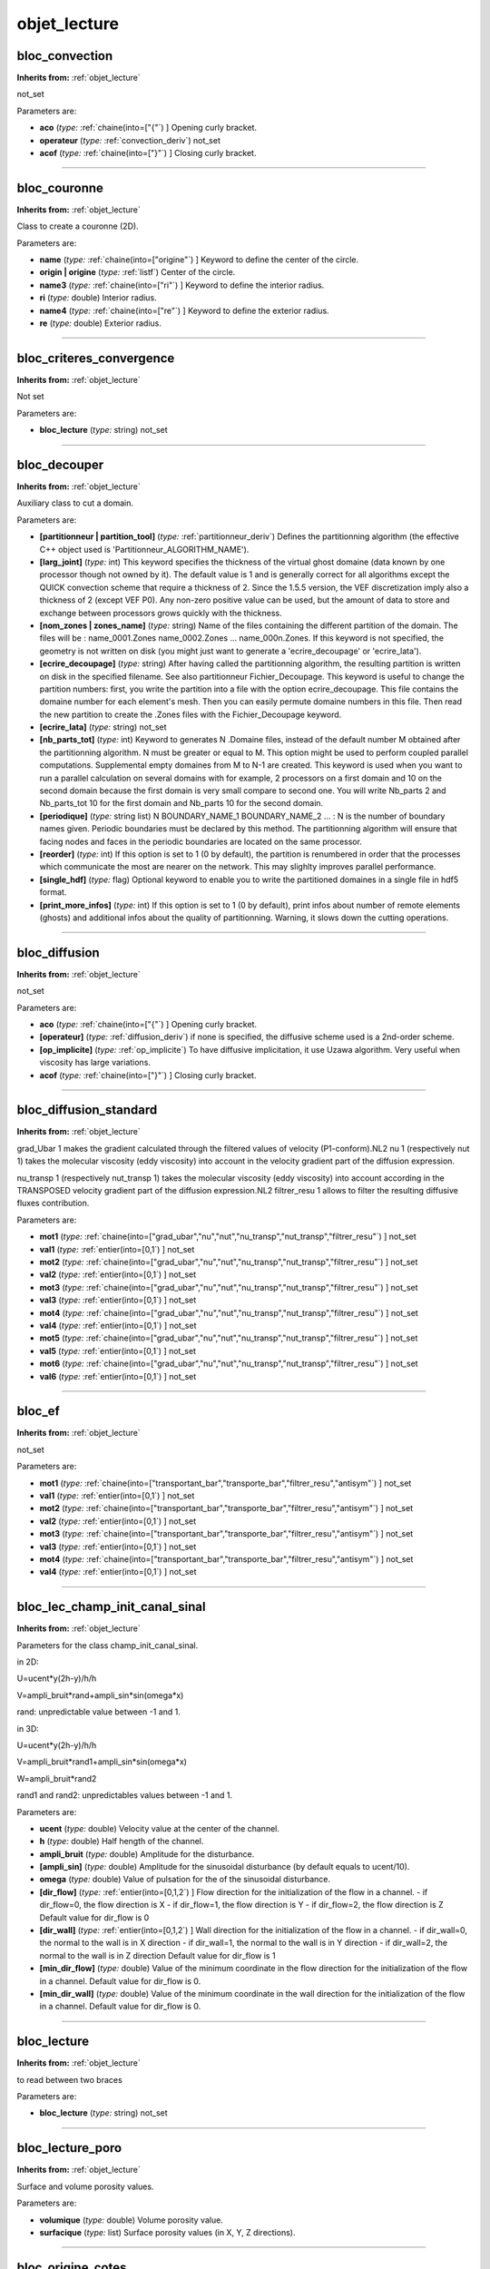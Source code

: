 objet_lecture
=============

**bloc_convection**
-------------------
**Inherits from:** :ref:`objet_lecture` 


not_set

Parameters are:

- **aco**  (*type:* :ref:`chaine(into=["{"`) ] Opening curly bracket.

- **operateur**  (*type:* :ref:`convection_deriv`) not_set

- **acof**  (*type:* :ref:`chaine(into=["}"`) ] Closing curly bracket.


----

**bloc_couronne**
-----------------
**Inherits from:** :ref:`objet_lecture` 


Class to create a couronne (2D).

Parameters are:

- **name**  (*type:* :ref:`chaine(into=["origine"`) ] Keyword to define the center of the circle.

- **origin | origine**  (*type:* :ref:`listf`) Center of the circle.

- **name3**  (*type:* :ref:`chaine(into=["ri"`) ] Keyword to define the interior radius.

- **ri**  (*type:* double) Interior radius.

- **name4**  (*type:* :ref:`chaine(into=["re"`) ] Keyword to define the exterior radius.

- **re**  (*type:* double) Exterior radius.


----

**bloc_criteres_convergence**
-----------------------------
**Inherits from:** :ref:`objet_lecture` 


Not set

Parameters are:

- **bloc_lecture**  (*type:* string) not_set


----

**bloc_decouper**
-----------------
**Inherits from:** :ref:`objet_lecture` 


Auxiliary class to cut a domain.

Parameters are:

- **[partitionneur | partition_tool]**  (*type:* :ref:`partitionneur_deriv`) Defines the partitionning algorithm (the effective C++ object  used is 'Partitionneur_ALGORITHM_NAME').

- **[larg_joint]**  (*type:* int) This keyword specifies the thickness of the virtual ghost domaine (data known  by one processor though not owned by it). The default value is 1 and is generally correct for all algorithms except the QUICK  convection scheme that require a thickness of 2. Since the 1.5.5 version, the VEF discretization imply also a thickness of 2 (except  VEF P0). Any non-zero positive value can be used, but the amount of data to store and exchange  between processors grows quickly with the thickness.

- **[nom_zones | zones_name]**  (*type:* string) Name of the files containing the different partition of the domain. The files will be :  name_0001.Zones  name_0002.Zones  ...  name_000n.Zones. If this keyword is not specified, the geometry is not written on disk (you might  just want to generate a 'ecrire_decoupage' or 'ecrire_lata').

- **[ecrire_decoupage]**  (*type:* string) After having called the partitionning algorithm, the resulting partition  is written on disk in the specified filename. See also partitionneur Fichier_Decoupage. This keyword is useful to change the partition numbers: first, you write the partition  into a file with the option ecrire_decoupage. This file contains the domaine number for each element's mesh. Then you can easily permute domaine numbers in this file. Then read the new partition to create the .Zones files with the Fichier_Decoupage  keyword.

- **[ecrire_lata]**  (*type:* string) not_set

- **[nb_parts_tot]**  (*type:* int) Keyword to generates N .Domaine files, instead of the default number M obtained  after the partitionning algorithm. N must be greater or equal to M. This option might be used to perform coupled parallel computations. Supplemental empty domaines from M to N-1 are created. This keyword is used when you want to run a parallel calculation on several domains  with for example, 2 processors on a first domain and 10 on the second domain because  the first domain is very small compare to second one. You will write Nb_parts 2 and Nb_parts_tot 10 for the first domain and Nb_parts 10  for the second domain.

- **[periodique]**  (*type:* string list) N BOUNDARY_NAME_1 BOUNDARY_NAME_2 ... : N is the number of boundary names given. Periodic boundaries must be declared by this method. The partitionning algorithm will ensure that facing nodes and faces in the periodic  boundaries are located on the same processor.

- **[reorder]**  (*type:* int) If this option is set to 1 (0 by default), the partition is renumbered in  order that the processes which communicate the most are nearer on the network. This may slighlty improves parallel performance.

- **[single_hdf]**  (*type:* flag) Optional keyword to enable you to write the partitioned domaines in a single  file in hdf5 format.

- **[print_more_infos]**  (*type:* int) If this option is set to 1 (0 by default), print infos about number of remote  elements (ghosts) and additional infos about the quality of partitionning. Warning, it slows down the cutting operations.


----

**bloc_diffusion**
------------------
**Inherits from:** :ref:`objet_lecture` 


not_set

Parameters are:

- **aco**  (*type:* :ref:`chaine(into=["{"`) ] Opening curly bracket.

- **[operateur]**  (*type:* :ref:`diffusion_deriv`) if none is specified, the diffusive scheme used is a 2nd-order scheme.

- **[op_implicite]**  (*type:* :ref:`op_implicite`) To have diffusive implicitation, it use Uzawa algorithm. Very useful when viscosity has large variations.

- **acof**  (*type:* :ref:`chaine(into=["}"`) ] Closing curly bracket.


----

**bloc_diffusion_standard**
---------------------------
**Inherits from:** :ref:`objet_lecture` 


grad_Ubar 1 makes the gradient calculated through the filtered values of velocity 
(P1-conform).NL2 nu 1 (respectively nut 1) takes the molecular viscosity (eddy viscosity) 
into account in the velocity gradient part of the diffusion expression.

nu_transp 1 (respectively nut_transp 1) takes the molecular viscosity (eddy viscosity) 
into account according in the TRANSPOSED velocity gradient part of the diffusion expression.NL2 
filtrer_resu 1 allows to filter the resulting diffusive fluxes contribution.

Parameters are:

- **mot1**  (*type:* :ref:`chaine(into=["grad_ubar","nu","nut","nu_transp","nut_transp","filtrer_resu"`) ] not_set

- **val1**  (*type:* :ref:`entier(into=[0,1`) ] not_set

- **mot2**  (*type:* :ref:`chaine(into=["grad_ubar","nu","nut","nu_transp","nut_transp","filtrer_resu"`) ] not_set

- **val2**  (*type:* :ref:`entier(into=[0,1`) ] not_set

- **mot3**  (*type:* :ref:`chaine(into=["grad_ubar","nu","nut","nu_transp","nut_transp","filtrer_resu"`) ] not_set

- **val3**  (*type:* :ref:`entier(into=[0,1`) ] not_set

- **mot4**  (*type:* :ref:`chaine(into=["grad_ubar","nu","nut","nu_transp","nut_transp","filtrer_resu"`) ] not_set

- **val4**  (*type:* :ref:`entier(into=[0,1`) ] not_set

- **mot5**  (*type:* :ref:`chaine(into=["grad_ubar","nu","nut","nu_transp","nut_transp","filtrer_resu"`) ] not_set

- **val5**  (*type:* :ref:`entier(into=[0,1`) ] not_set

- **mot6**  (*type:* :ref:`chaine(into=["grad_ubar","nu","nut","nu_transp","nut_transp","filtrer_resu"`) ] not_set

- **val6**  (*type:* :ref:`entier(into=[0,1`) ] not_set


----

**bloc_ef**
-----------
**Inherits from:** :ref:`objet_lecture` 


not_set

Parameters are:

- **mot1**  (*type:* :ref:`chaine(into=["transportant_bar","transporte_bar","filtrer_resu","antisym"`) ] not_set

- **val1**  (*type:* :ref:`entier(into=[0,1`) ] not_set

- **mot2**  (*type:* :ref:`chaine(into=["transportant_bar","transporte_bar","filtrer_resu","antisym"`) ] not_set

- **val2**  (*type:* :ref:`entier(into=[0,1`) ] not_set

- **mot3**  (*type:* :ref:`chaine(into=["transportant_bar","transporte_bar","filtrer_resu","antisym"`) ] not_set

- **val3**  (*type:* :ref:`entier(into=[0,1`) ] not_set

- **mot4**  (*type:* :ref:`chaine(into=["transportant_bar","transporte_bar","filtrer_resu","antisym"`) ] not_set

- **val4**  (*type:* :ref:`entier(into=[0,1`) ] not_set


----

**bloc_lec_champ_init_canal_sinal**
-----------------------------------
**Inherits from:** :ref:`objet_lecture` 


Parameters for the class champ_init_canal_sinal.

in 2D:

U=ucent*y(2h-y)/h/h

V=ampli_bruit*rand+ampli_sin*sin(omega*x)

rand: unpredictable value between -1 and 1.

in 3D:

U=ucent*y(2h-y)/h/h

V=ampli_bruit*rand1+ampli_sin*sin(omega*x)

W=ampli_bruit*rand2

rand1 and rand2: unpredictables values between -1 and 1.

Parameters are:

- **ucent**  (*type:* double) Velocity value at the center of the channel.

- **h**  (*type:* double) Half hength of the channel.

- **ampli_bruit**  (*type:* double) Amplitude for the disturbance.

- **[ampli_sin]**  (*type:* double) Amplitude for the sinusoidal disturbance (by default equals to ucent/10).

- **omega**  (*type:* double) Value of pulsation for the of the sinusoidal disturbance.

- **[dir_flow]**  (*type:* :ref:`entier(into=[0,1,2`) ] Flow direction for the initialization of the flow in a channel.  - if dir_flow=0, the flow direction is X  - if dir_flow=1, the flow direction is Y  - if dir_flow=2, the flow direction is Z  Default value for dir_flow is 0

- **[dir_wall]**  (*type:* :ref:`entier(into=[0,1,2`) ] Wall direction for the initialization of the flow in a channel.  - if dir_wall=0, the normal to the wall is in X direction  - if dir_wall=1, the normal to the wall is in Y direction  - if dir_wall=2, the normal to the wall is in Z direction  Default value for dir_flow is 1

- **[min_dir_flow]**  (*type:* double) Value of the minimum coordinate in the flow direction for the initialization  of the flow in a channel. Default value for dir_flow is 0.

- **[min_dir_wall]**  (*type:* double) Value of the minimum coordinate in the wall direction for the initialization  of the flow in a channel. Default value for dir_flow is 0.


----

**bloc_lecture**
----------------
**Inherits from:** :ref:`objet_lecture` 


to read between two braces

Parameters are:

- **bloc_lecture**  (*type:* string) not_set


----

**bloc_lecture_poro**
---------------------
**Inherits from:** :ref:`objet_lecture` 


Surface and volume porosity values.

Parameters are:

- **volumique**  (*type:* double) Volume porosity value.

- **surfacique**  (*type:* list) Surface porosity values (in X, Y, Z directions).


----

**bloc_origine_cotes**
----------------------
**Inherits from:** :ref:`objet_lecture` 


Class to create a rectangle (or a box).

Parameters are:

- **name**  (*type:* :ref:`chaine(into=["origine"`) ] Keyword to define the origin of the rectangle (or the box).

- **origin | origine**  (*type:* :ref:`listf`) Coordinates of the origin of the rectangle (or the box).

- **name2**  (*type:* :ref:`chaine(into=["cotes"`) ] Keyword to define the length along the axes.

- **cotes**  (*type:* :ref:`listf`) Length along the axes.


----

**bloc_pave**
-------------
**Inherits from:** :ref:`objet_lecture` 


Class to create a pave.

Parameters are:

- **[origine]**  (*type:* :ref:`listf`) Keyword to define the pave (block) origin, that is to say one of the 8 block  points (or 4 in a 2D coordinate system).

- **[longueurs]**  (*type:* :ref:`listf`) Keyword to define the block dimensions, that is to say knowing the origin,  length along the axes.

- **[nombre_de_noeuds]**  (*type:* int list - size is dimension) Keyword to define the discretization (nodenumber) in each direction.

- **[facteurs]**  (*type:* :ref:`listf`) Keyword to define stretching factors for mesh discretization in each direction. This is a real number which must be positive (by default 1.0). A stretching factor other than 1 allows refinement on one edge in one direction.

- **[symx]**  (*type:* flag) Keyword to define a block mesh that is symmetrical with respect to the YZ plane  (respectively Y-axis in 2D) passing through the block centre.

- **[symy]**  (*type:* flag) Keyword to define a block mesh that is symmetrical with respect to the XZ plane  (respectively X-axis in 2D) passing through the block centre.

- **[symz]**  (*type:* flag) Keyword defining a block mesh that is symmetrical with respect to the XY plane  passing through the block centre.

- **[xtanh]**  (*type:* double) Keyword to generate mesh with tanh (hyperbolic tangent) variation in the  X-direction.

- **[xtanh_dilatation]**  (*type:* :ref:`entier(into=[-1,0,1`) ] Keyword to generate mesh with tanh (hyperbolic tangent) variation  in the X-direction. xtanh_dilatation: The value may be -1,0,1 (0 by default): 0: coarse mesh at the middle  of the channel and smaller near the walls -1: coarse mesh at the left side of the  channel and smaller at the right side 1: coarse mesh at the right side of the channel  and smaller near the left side of the channel.

- **[xtanh_taille_premiere_maille]**  (*type:* double) Size of the first cell of the mesh with tanh (hyperbolic tangent) variation  in the X-direction.

- **[ytanh]**  (*type:* double) Keyword to generate mesh with tanh (hyperbolic tangent) variation in the  Y-direction.

- **[ytanh_dilatation]**  (*type:* :ref:`entier(into=[-1,0,1`) ] Keyword to generate mesh with tanh (hyperbolic tangent) variation  in the Y-direction. ytanh_dilatation: The value may be -1,0,1 (0 by default): 0: coarse mesh at the middle  of the channel and smaller near the walls -1: coarse mesh at the bottom of the channel  and smaller near the top 1: coarse mesh at the top of the channel and smaller near  the bottom.

- **[ytanh_taille_premiere_maille]**  (*type:* double) Size of the first cell of the mesh with tanh (hyperbolic tangent) variation  in the Y-direction.

- **[ztanh]**  (*type:* double) Keyword to generate mesh with tanh (hyperbolic tangent) variation in the  Z-direction.

- **[ztanh_dilatation]**  (*type:* :ref:`entier(into=[-1,0,1`) ] Keyword to generate mesh with tanh (hyperbolic tangent) variation  in the Z-direction. tanh_dilatation: The value may be -1,0,1 (0 by default): 0: coarse mesh at the middle  of the channel and smaller near the walls -1: coarse mesh at the back of the channel  and smaller near the front 1: coarse mesh at the front of the channel and smaller  near the back.

- **[ztanh_taille_premiere_maille]**  (*type:* double) Size of the first cell of the mesh with tanh (hyperbolic tangent) variation  in the Z-direction.


----

**bloc_pdf_model**
------------------
**Inherits from:** :ref:`objet_lecture` 


not_set

Parameters are:

- **eta**  (*type:* double) penalization coefficient

- **[temps_relaxation_coefficient_pdf]**  (*type:* double) time relaxation on the forcing term to help

- **[echelle_relaxation_coefficient_pdf]**  (*type:* double) time relaxation on the forcing term to help convergence

- **[local]**  (*type:* flag) rien whether the prescribed velocity is expressed in the global or local basis

- **[vitesse_imposee_data]**  (*type:* :ref:`field_base`) Prescribed velocity as a field

- **[vitesse_imposee_fonction]**  (*type:* :ref:`troismots`) Prescribed velocity as a set of ananlytical component


----

**bloc_sutherland**
-------------------
**Inherits from:** :ref:`objet_lecture` 


Sutherland law for viscosity mu(T)=mu0*((T0+C)/(T+C))*(T/T0)**1.5 and (optional) for 
conductivity lambda(T)=mu0*Cp/Prandtl*((T0+Slambda)/(T+Slambda))*(T/T0)**1.5

Parameters are:

- **problem_name**  (*type:* :ref:`pb_base`) Name of problem.

- **mu0**  (*type:* :ref:`chaine(into=["mu0"`) ] not_set

- **mu0_val**  (*type:* double) not_set

- **t0**  (*type:* :ref:`chaine(into=["t0"`) ] not_set

- **t0_val**  (*type:* double) not_set

- **[slambda]**  (*type:* :ref:`chaine(into=["slambda"`) ] not_set

- **[s]**  (*type:* double) not_set

- **c**  (*type:* :ref:`chaine(into=["c"`) ] not_set

- **c_val**  (*type:* double) not_set


----

**bloc_tube**
-------------
**Inherits from:** :ref:`objet_lecture` 


Class to create a tube (3D).

Parameters are:

- **name**  (*type:* :ref:`chaine(into=["origine"`) ] Keyword to define the center of the tube.

- **origin | origine**  (*type:* :ref:`listf`) Center of the tube.

- **name2**  (*type:* :ref:`chaine(into=["dir"`) ] Keyword to define the direction of the main axis.

- **direction**  (*type:* :ref:`chaine(into=["x","y","z"`) ] direction of the main axis X, Y or Z

- **name3**  (*type:* :ref:`chaine(into=["ri"`) ] Keyword to define the interior radius.

- **ri**  (*type:* double) Interior radius.

- **name4**  (*type:* :ref:`chaine(into=["re"`) ] Keyword to define the exterior radius.

- **re**  (*type:* double) Exterior radius.

- **name5**  (*type:* :ref:`chaine(into=["hauteur"`) ] Keyword to define the heigth of the tube.

- **h**  (*type:* double) Heigth of the tube.


----

**bord**
--------
**Inherits from:** :ref:`objet_lecture` 


The block side is not in contact with another block and boundary conditions are applied 
to it.

Parameters are:

- **nom**  (*type:* string) Name of block side.

- **defbord**  (*type:* :ref:`defbord`) Definition of block side.


----

**bord_base**
-------------
**Inherits from:** :ref:`objet_lecture` 


Basic class for block sides.
Block sides that are neither edges nor connectors are not specified.
The duplicate nodes of two blocks in contact are automatically recognized and deleted.

----

**bords_ecrire**
----------------
**Inherits from:** :ref:`objet_lecture` 


not_set

Parameters are:

- **chaine**  (*type:* :ref:`chaine(into=["bords"`) ] not_set

- **bords**  (*type:* string list) Keyword to post-process only on some boundaries :  bords nb_bords boundary1 ... boundaryn  where  nb_bords : number of boundaries  boundary1 ... boundaryn : name of the boundaries.


----

**calcul**
----------
**Inherits from:** :ref:`objet_lecture` 


The centre of gravity will be calculated.

----

**canal**
---------
**Inherits from:** :ref:`objet_lecture` 


Keyword for statistics on a periodic plane channel.

Parameters are:

- **[dt_impr_moy_spat]**  (*type:* double) Period to print the spatial average (default value is 1e6).

- **[dt_impr_moy_temp]**  (*type:* double) Period to print the temporal average (default value is 1e6).

- **[debut_stat]**  (*type:* double) Time to start the temporal averaging (default value is 1e6).

- **[fin_stat]**  (*type:* double) Time to end the temporal averaging (default value is 1e6).

- **[pulsation_w]**  (*type:* double) Pulsation for phase averaging (in case of pulsating forcing term) (no  default value).

- **[nb_points_par_phase]**  (*type:* int) Number of samples to represent phase average all along a period (no default  value).

- **[reprise]**  (*type:* string) val_moy_temp_xxxxxx.sauv : Keyword to resume a calculation with previous  averaged quantities.  Note that for thermal and turbulent problems, averages on temperature and turbulent  viscosity are automatically calculated. To resume a calculation with phase averaging, val_moy_temp_xxxxxx.sauv_phase file  is required on the directory where the job is submitted (this last file will be then  automatically loaded by TRUST).


----

**centre_de_gravite**
---------------------
**Inherits from:** :ref:`objet_lecture` 


To specify the centre of gravity.

Parameters are:

- **point**  (*type:* :ref:`un_point`) A centre of gravity.


----

**champ_a_post**
----------------
**Inherits from:** :ref:`objet_lecture` 


Field to be post-processed.

Parameters are:

- **champ**  (*type:* string) Name of the post-processed field.

- **[localisation]**  (*type:* :ref:`chaine(into=["elem","som","faces"`) ] Localisation of post-processed field values:  The two available values are elem, som, or faces (LATA format only) used respectively  to select field values at mesh centres (CHAMPMAILLE type field in the lml file) or  at mesh nodes (CHAMPPOINT type field in the lml file). If no selection is made, localisation is set to som by default.


----

**champs_posts**
----------------
**Inherits from:** :ref:`objet_lecture` 


Field's write mode.

Parameters are:

- **[format]**  (*type:* :ref:`chaine(into=["binaire","formatte"`) ] Type of file.

- **mot**  (*type:* :ref:`chaine(into=["dt_post","nb_pas_dt_post"`) ] Keyword to set the kind of the field's  write frequency. Either a time period or a time step period.

- **period**  (*type:* string) Value of the period which can be like (2.*t).

- **champs | fields**  (*type:* :ref:`champs_a_post`) Post-processed fields.


----

**chmoy_faceperio**
-------------------
**Inherits from:** :ref:`objet_lecture` 


non documente

Parameters are:

- **bloc**  (*type:* :ref:`bloc_lecture`) not_set


----

**circle_3**
------------
**Inherits from:** :ref:`objet_lecture` 


Keyword to define several probes located on a circle (in 3-D space).

Parameters are:

- **nbr**  (*type:* int) Number of probes between teta1 and teta2 (angles given in degrees).

- **point_deb**  (*type:* :ref:`un_point`) Center of the circle.

- **direction**  (*type:* :ref:`entier(into=[0,1,2`) ] Axis normal to the circle plane (0:x axis, 1:y axis, 2:z axis).

- **radius**  (*type:* double) Radius of the circle.

- **theta1**  (*type:* double) First angle.

- **theta2**  (*type:* double) Second angle.


----

**circle**
----------
**Inherits from:** :ref:`objet_lecture` 


Keyword to define several probes located on a circle.

Parameters are:

- **nbr**  (*type:* int) Number of probes between teta1 and teta2 (angles given in degrees).

- **point_deb**  (*type:* :ref:`un_point`) Center of the circle.

- **[direction]**  (*type:* :ref:`entier(into=[0,1,2`) ] Axis normal to the circle plane (0:x axis, 1:y axis, 2:z axis).

- **radius**  (*type:* double) Radius of the circle.

- **theta1**  (*type:* double) First angle.

- **theta2**  (*type:* double) Second angle.


----

**coarsen_operator_uniform**
----------------------------
**Inherits from:** :ref:`objet_lecture` 


Object defining the uniform coarsening process of the given grid in IJK discretization

Parameters are:

- **[coarsen_operator_uniform]**  (*type:* string) not_set

- **aco**  (*type:* :ref:`chaine(into=["{"`) ] opening curly brace

- **[coarsen_i]**  (*type:* :ref:`chaine(into=["coarsen_i"`) ] not_set

- **[coarsen_i_val]**  (*type:* int) Integer indicating the number by which we will divide the number of elements  in the I direction (in order to obtain a coarser grid)

- **[coarsen_j]**  (*type:* :ref:`chaine(into=["coarsen_j"`) ] not_set

- **[coarsen_j_val]**  (*type:* int) Integer indicating the number by which we will divide the number of elements  in the J direction (in order to obtain a coarser grid)

- **[coarsen_k]**  (*type:* :ref:`chaine(into=["coarsen_k"`) ] not_set

- **[coarsen_k_val]**  (*type:* int) Integer indicating the number by which we will divide the number of elements  in the K direction (in order to obtain a coarser grid)

- **acof**  (*type:* :ref:`chaine(into=["}"`) ] closing curly brace


----

**condinit**
------------
**Inherits from:** :ref:`objet_lecture` 


Initial condition.

Parameters are:

- **nom**  (*type:* string) Name of initial condition field.

- **ch**  (*type:* :ref:`field_base`) Type field and the initial values.


----

**condlimlu**
-------------
**Inherits from:** :ref:`objet_lecture` 


Boundary condition specified.

Parameters are:

- **bord**  (*type:* string) Name of the edge where the boundary condition applies.

- **cl**  (*type:* :ref:`condlim_base`) Boundary condition at the boundary called bord (edge).


----

**convection_ale**
------------------

**Synonyms:** ale

**Inherits from:** :ref:`objet_lecture` 


A convective scheme for ALE (Arbitrary Lagrangian-Eulerian) framework.

Parameters are:

- **opconv**  (*type:* :ref:`bloc_convection`) Choice between: amont and muscl  Example: convection { ALE { amont } }


----

**convection_amont**
--------------------

**Synonyms:** amont

**Inherits from:** :ref:`objet_lecture` 


Keyword for upwind scheme for VDF or VEF discretizations.
In VEF discretization equivalent to generic amont for TRUST version 1.5 or later.
The previous upwind scheme can be used with the obsolete in future amont_old keyword.

----

**convection_amont_old**
------------------------

**Synonyms:** amont_old

**Inherits from:** :ref:`objet_lecture` 


Only for VEF discretization, obsolete keyword, see amont.

----

**convection_btd**
------------------

**Synonyms:** btd

**Inherits from:** :ref:`objet_lecture` 


Only for EF discretization.

Parameters are:

- **btd**  (*type:* double) not_set

- **facteur**  (*type:* double) not_set


----

**convection_centre4**
----------------------

**Synonyms:** centre4

**Inherits from:** :ref:`objet_lecture` 


For VDF and VEF discretizations.

----

**convection_centre**
---------------------

**Synonyms:** centre

**Inherits from:** :ref:`objet_lecture` 


For VDF and VEF discretizations.

----

**convection_centre_old**
-------------------------

**Synonyms:** centre_old

**Inherits from:** :ref:`objet_lecture` 


Only for VEF discretization.

----

**convection_deriv**
--------------------
**Inherits from:** :ref:`objet_lecture` 


not_set

----

**convection_di_l2**
--------------------

**Synonyms:** di_l2

**Inherits from:** :ref:`objet_lecture` 


Only for VEF discretization.

----

**convection_ef**
-----------------

**Synonyms:** ef

**Inherits from:** :ref:`objet_lecture` 


For VEF calculations, a centred convective scheme based on Finite Elements formulation 
can be called through the following data:NL2

Convection { EF transportant_bar val transporte_bar val antisym val filtrer_resu 
val }NL2

This scheme is 2nd order accuracy (and get better the property of kinetic energy 
conservation).
Due to possible problems of instabilities phenomena, this scheme has to be coupled 
with stabilisation process (see Source_Qdm_lambdaup).These two last data are equivalent 
from a theoretical point of view in variationnal writing to : div(( u.
grad ub , vb) - (u.
grad vb, ub)), where vb corresponds to the filtered reference test functions.NL2

Remark:NL2 This class requires to define a filtering operator : see solveur_bar

Parameters are:

- **[mot1]**  (*type:* :ref:`chaine(into=["defaut_bar"`) ] equivalent to transportant_bar 0 transporte_bar 1 filtrer_resu  1 antisym 1

- **[bloc_ef]**  (*type:* :ref:`bloc_ef`) not_set


----

**convection_ef_stab**
----------------------

**Synonyms:** ef_stab

**Inherits from:** :ref:`objet_lecture` 


Keyword for a VEF convective scheme.

Parameters are:

- **[alpha]**  (*type:* double) To weight the scheme centering with the factor double (between 0 (full  centered) and 1 (mix between upwind and centered), by default 1). For scalar equation, it is adviced to use alpha=1 and for the momentum equation,  alpha=0.2 is adviced.

- **[test]**  (*type:* int) Developer option to compare old and new version of EF_stab

- **[tdivu]**  (*type:* flag) To have the convective operator calculated as div(TU)-TdivU(=UgradT).

- **[old]**  (*type:* flag) To use old version of EF_stab scheme (default no).

- **[volumes_etendus]**  (*type:* flag) Option for the scheme to use the extended volumes (default, yes).

- **[volumes_non_etendus]**  (*type:* flag) Option for the scheme to not use the extended volumes (default, no).

- **[amont_sous_zone]**  (*type:* :ref:`sous_zone`) Option to degenerate EF_stab scheme into Amont (upwind) scheme in  the sub zone of name sz_name. The sub zone may be located arbitrarily in the domain but the more often this option  will be activated in a zone where EF_stab scheme generates instabilities as for free  outlet for example.

- **[alpha_sous_zone]**  (*type:* :ref:`listsous_zone_valeur`) Option to change locally the alpha value on N sub-zones named  sub_zone_name_I. Generally, it is used to prevent from a local divergence by increasing locally the  alpha parameter.


----

**convection_generic**
----------------------

**Synonyms:** generic

**Inherits from:** :ref:`objet_lecture` 


Keyword for generic calling of upwind and muscl convective scheme in VEF discretization.
For muscl scheme, limiters and order for fluxes calculations have to be specified.
The available limiters are : minmod - vanleer -vanalbada - chakravarthy - superbee, 
and the order of accuracy is 1 or 2.
Note that chakravarthy is a non-symmetric limiter and superbee may engender results 
out of physical limits.
By consequence, these two limiters are not recommended.

Examples:

convection { generic amont }NL2 convection { generic muscl minmod 1 }NL2 convection 
{ generic muscl vanleer 2 }NL2

In case of results out of physical limits with muscl scheme (due for instance to 
strong non-conformal velocity flow field), user can redefine in data file a lower 
order and a smoother limiter, as : convection { generic muscl minmod 1 }

Parameters are:

- **type**  (*type:* :ref:`chaine(into=["amont","muscl","centre"`) ] type of scheme

- **[limiteur]**  (*type:* :ref:`chaine(into=["minmod","vanleer","vanalbada","chakravarthy","superbee"`) ] type of  limiter

- **[ordre]**  (*type:* :ref:`entier(into=[1,2,3`) ] order of accuracy

- **[alpha]**  (*type:* double) alpha


----

**convection_kquick**
---------------------

**Synonyms:** kquick

**Inherits from:** :ref:`objet_lecture` 


Only for VEF discretization.

----

**convection_muscl3**
---------------------

**Synonyms:** muscl3

**Inherits from:** :ref:`objet_lecture` 


Keyword for a scheme using a ponderation between muscl and center schemes in VEF.

Parameters are:

- **[alpha]**  (*type:* double) To weight the scheme centering with the factor double (between 0 (full  centered) and 1 (muscl), by default 1).


----

**convection_muscl**
--------------------

**Synonyms:** muscl

**Inherits from:** :ref:`objet_lecture` 


Keyword for muscl scheme in VEF discretization equivalent to generic muscl vanleer 
2 for the 1.5 version or later.
The previous muscl scheme can be used with the obsolete in future muscl_old keyword.

----

**convection_muscl_new**
------------------------

**Synonyms:** muscl_new

**Inherits from:** :ref:`objet_lecture` 


Only for VEF discretization.

----

**convection_muscl_old**
------------------------

**Synonyms:** muscl_old

**Inherits from:** :ref:`objet_lecture` 


Only for VEF discretization.

----

**convection_negligeable**
--------------------------

**Synonyms:** negligeable

**Inherits from:** :ref:`objet_lecture` 


For VDF and VEF discretizations.
Suppresses the convection operator.

----

**convection_quick**
--------------------

**Synonyms:** quick

**Inherits from:** :ref:`objet_lecture` 


Only for VDF discretization.

----

**convection_supg**
-------------------

**Synonyms:** supg

**Inherits from:** :ref:`objet_lecture` 


Only for EF discretization.

Parameters are:

- **facteur**  (*type:* double) not_set


----

**corps_postraitement**
-----------------------
**Inherits from:** :ref:`objet_lecture` 


not_set

Parameters are:

- **[fichier]**  (*type:* string) Name of file.

- **[format]**  (*type:* :ref:`chaine(into=["lml","lata","single_lata","lata_v2","med","med_major"`) ] This optional  parameter specifies the format of the output file. The basename used for the output file is the basename of the data file. For the fmt parameter, choices are lml or lata. A short description of each format can be found below. The default value is lml. single_lata is not compatible with 64 bits integer version.

- **[domaine]**  (*type:* string) This optional parameter specifies the domain on which the data should be  interpolated before it is written in the output file. The default is to write the data on the domain of the current problem (no interpolation).

- **[sous_domaine | sous_zone]**  (*type:* string) This optional parameter specifies the sub_domaine on which the data should  be interpolated before it is written in the output file. It is only available for sequential computation.

- **[parallele]**  (*type:* :ref:`chaine(into=["simple","multiple","mpi-io"`) ] Select simple (single file, sequential  write), multiple (several files, parallel write), or mpi-io (single file, parallel  write) for LATA format

- **[definition_champs]**  (*type:* :ref:`definition_champs`) Keyword to create new or more complex field for advanced postprocessing.

- **[definition_champs_fichier | definition_champs_file]**  (*type:* :ref:`definition_champs_fichier`) Definition_champs read from file.

- **[sondes | probes]**  (*type:* :ref:`sondes`) Probe.

- **[sondes_mobiles | mobile_probes]**  (*type:* :ref:`sondes`) Mobile probes useful for ALE, their positions will be updated in the mesh.

- **[sondes_fichier | probes_file]**  (*type:* :ref:`sondes_fichier`) Probe read in a file.

- **[deprecatedkeepduplicatedprobes]**  (*type:* int) Flag to not remove duplicated probes in .son files (1: keep duplicate probes,  0: remove duplicate probes)

- **[champs | fields]**  (*type:* :ref:`champs_posts`) Field's write mode.

- **[statistiques]**  (*type:* :ref:`stats_posts`) Statistics between two points fixed : start of integration time and  end of integration time.

- **[statistiques_en_serie]**  (*type:* :ref:`stats_serie_posts`) Statistics between two points not fixed : on period of integration.


----

**defbord_3**
-------------
**Inherits from:** :ref:`objet_lecture` 


2-D edge (plane) in the 3-D space.

Parameters are:

- **dir**  (*type:* :ref:`chaine(into=["x","y","z"`) ] Edge is perpendicular to this direction.

- **eq**  (*type:* :ref:`chaine(into=["="`) ] Equality sign.

- **pos**  (*type:* double) Position value.

- **pos2_min**  (*type:* double) Minimal value.

- **inf1**  (*type:* :ref:`chaine(into=["<="`) ] Less than or equal to sign.

- **dir2**  (*type:* :ref:`chaine(into=["x","y"`) ] Edge is parallel to this direction.

- **inf2**  (*type:* :ref:`chaine(into=["<="`) ] Less than or equal to sign.

- **pos2_max**  (*type:* double) Maximal value.

- **pos3_min**  (*type:* double) Minimal value.

- **inf3**  (*type:* :ref:`chaine(into=["<="`) ] Less than or equal to sign.

- **dir3**  (*type:* :ref:`chaine(into=["y","z"`) ] Edge is parallel to this direction.

- **inf4**  (*type:* :ref:`chaine(into=["<="`) ] Less than or equal to sign.

- **pos3_max**  (*type:* double) Maximal value.


----

**defbord**
-----------
**Inherits from:** :ref:`objet_lecture` 


Class to define an edge.

----

**definition_champ**
--------------------
**Inherits from:** :ref:`objet_lecture` 


Keyword to create new complex field for advanced postprocessing.

Parameters are:

- **name**  (*type:* string) The name of the new created field.

- **champ_generique**  (*type:* :ref:`champ_generique_base`) not_set


----

**definition_champs_fichier**
-----------------------------
**Inherits from:** :ref:`objet_lecture` 


Keyword to read definition_champs from a file

Parameters are:

- **fichier | file**  (*type:* string) name of file containing the definition of advanced fields


----

**deuxentiers**
---------------
**Inherits from:** :ref:`objet_lecture` 


Two integers.

Parameters are:

- **int1**  (*type:* int) First integer.

- **int2**  (*type:* int) Second integer.


----

**deuxmots**
------------
**Inherits from:** :ref:`objet_lecture` 


Two words.

Parameters are:

- **mot_1**  (*type:* string) First word.

- **mot_2**  (*type:* string) Second word.


----

**diffusion_deriv**
-------------------
**Inherits from:** :ref:`objet_lecture` 


not_set

----

**diffusion_negligeable**
-------------------------

**Synonyms:** negligeable

**Inherits from:** :ref:`objet_lecture` 


the diffusivity will not taken in count

----

**diffusion_option**
--------------------

**Synonyms:** option

**Inherits from:** :ref:`objet_lecture` 


not_set

Parameters are:

- **bloc_lecture**  (*type:* :ref:`bloc_lecture`) not_set


----

**diffusion_p1ncp1b**
---------------------

**Synonyms:** p1ncp1b

**Inherits from:** :ref:`objet_lecture` 


not_set

----

**diffusion_stab**
------------------

**Synonyms:** stab

**Inherits from:** :ref:`objet_lecture` 


keyword allowing consistent and stable calculations even in case of obtuse angle meshes.

Parameters are:

- **[standard]**  (*type:* int) to recover the same results as calculations made by standard laminar diffusion  operator. However, no stabilization technique is used and calculations may be unstable when  working with obtuse angle meshes (by default 0)

- **[info]**  (*type:* int) developer option to get the stabilizing ratio (by default 0)

- **[new_jacobian]**  (*type:* int) when implicit time schemes are used, this option defines a new jacobian that  may be more suitable to get stationary solutions (by default 0)

- **[nu]**  (*type:* int) (respectively nut 1) takes the molecular viscosity (resp. eddy viscosity) into account in the velocity gradient part of the diffusion expression  (by default nu=1 and nut=1)

- **[nut]**  (*type:* int) not_set

- **[nu_transp]**  (*type:* int) (respectively nut_transp 1) takes the molecular viscosity (resp. eddy viscosity) into account in the transposed velocity gradient part of the diffusion  expression (by default nu_transp=0 and nut_transp=1)

- **[nut_transp]**  (*type:* int) not_set


----

**diffusion_standard**
----------------------

**Synonyms:** standard

**Inherits from:** :ref:`objet_lecture` 


A new keyword, intended for LES calculations, has been developed to optimise and parameterise 
each term of the diffusion operator.
Remark:NL2

1.
This class requires to define a filtering operator : see solveur_barNL2 2.
The former (original) version: diffusion { } -which omitted some of the term of the 
diffusion operator- can be recovered by using the following parameters in the new 
class :NL2 diffusion { standard grad_Ubar 0 nu 1 nut 1 nu_transp 0 nut_transp 1 filtrer_resu 
0}.

Parameters are:

- **[mot1]**  (*type:* :ref:`chaine(into=["defaut_bar"`) ] equivalent to grad_Ubar 1 nu 1 nut 1 nu_transp 1 nut_transp  1 filtrer_resu 1

- **[bloc_diffusion_standard]**  (*type:* :ref:`bloc_diffusion_standard`) not_set


----

**diffusion_turbulente_multiphase**
-----------------------------------

**Synonyms:** turbulente

**Inherits from:** :ref:`objet_lecture` 


Turbulent diffusion operator for multiphase problem

Parameters are:

- **[type]**  (*type:* :ref:`type_diffusion_turbulente_multiphase_deriv`) Turbulence model for multiphase problem


----

**difusion_p1b**
----------------

**Synonyms:** p1b

**Inherits from:** :ref:`objet_lecture` 


not_set

----

**domain**
----------
**Inherits from:** :ref:`objet_lecture` 


Class to reuse a domain.

Parameters are:

- **domain_name**  (*type:* :ref:`domaine`) Name of domain.


----

**dt_impr_ustar_mean_only**
---------------------------
**Inherits from:** :ref:`objet_lecture` 


not_set

Parameters are:

- **dt_impr**  (*type:* double) not_set

- **[boundaries]**  (*type:* string list) not_set


----

**ec**
------
**Inherits from:** :ref:`objet_lecture` 


Keyword to print total kinetic energy into the referential linked to the domain (keyword 
Ec).
In the case where the domain is moving into a Galilean referential, the keyword Ec_dans_repere_fixe 
will print total kinetic energy in the Galilean referential whereas Ec will print 
the value calculated into the moving referential linked to the domain

Parameters are:

- **[ec]**  (*type:* flag) not_set

- **[ec_dans_repere_fixe]**  (*type:* flag) not_set

- **[periode]**  (*type:* double) periode is the keyword to set the period of printing into the file datafile_Ec.son  or datafile_Ec_dans_repere_fixe.son.


----

**ecrire_fichier_xyz_valeur_param**
-----------------------------------
**Inherits from:** :ref:`objet_lecture` 


To write the values of a field for some boundaries in a text file.

The name of the files is pb_name_field_name_time.dat

Several Ecrire_fichier_xyz_valeur keywords may be written into an equation to write 
several fields.
This kind of files may be read by Champ_don_lu or Champ_front_lu for example.

Parameters are:

- **name**  (*type:* string) Name of the field to write (Champ_Inc, Champ_Fonc or a post_processed field).

- **dt_ecrire_fic**  (*type:* double) Time period for printing in the file.

- **[bords]**  (*type:* :ref:`bords_ecrire`) to post-process only on some boundaries


----

**entierfloat**
---------------
**Inherits from:** :ref:`objet_lecture` 


An integer and a real.

Parameters are:

- **the_int**  (*type:* int) Integer.

- **the_float**  (*type:* double) Real.


----

**epsilon**
-----------
**Inherits from:** :ref:`objet_lecture` 


Two points will be confused if the distance between them is less than eps.
By default, eps is set to 1e-12.
The keyword Epsilon allows an alternative value to be assigned to eps.

Parameters are:

- **eps**  (*type:* double) New value of precision.


----

**floatfloat**
--------------
**Inherits from:** :ref:`objet_lecture` 


Two reals.

Parameters are:

- **a**  (*type:* double) First real.

- **b**  (*type:* double) Second real.


----

**fonction_champ_reprise**
--------------------------
**Inherits from:** :ref:`objet_lecture` 


not_set

Parameters are:

- **mot**  (*type:* :ref:`chaine(into=["fonction"`) ] not_set

- **fonction**  (*type:* string list) n f1(val) f2(val) ... fn(val)] time


----

**form_a_nb_points**
--------------------
**Inherits from:** :ref:`objet_lecture` 


The structure fonction is calculated on nb points and we should add the 2 directions 
(0:OX, 1:OY, 2:OZ) constituting the homegeneity planes.
Example for channel flows, planes parallel to the walls.

Parameters are:

- **nb**  (*type:* :ref:`entier(into=[4`) ] Number of points.

- **dir1**  (*type:* :ref:`entier(max=2)`) First direction.

- **dir2**  (*type:* :ref:`entier(max=2)`) Second direction.


----

**format_file**
---------------
**Inherits from:** :ref:`objet_lecture` 


File formatted.

Parameters are:

- **[format]**  (*type:* :ref:`chaine(into=["binaire","formatte","xyz","single_hdf"`) ] Type of file (the file format).

- **name_file**  (*type:* string) Name of file.


----

**format_lata_to_med**
----------------------
**Inherits from:** :ref:`objet_lecture` 


not_set

Parameters are:

- **mot**  (*type:* :ref:`chaine(into=["format_post_sup"`) ] not_set

- **[format]**  (*type:* :ref:`chaine(into=["lml","lata","lata_v2","med"`) ] generated file post_med.data use format  (MED or LATA or LML keyword).


----

**fourfloat**
-------------
**Inherits from:** :ref:`objet_lecture` 


Four reals.

Parameters are:

- **a**  (*type:* double) First real.

- **b**  (*type:* double) Second real.

- **c**  (*type:* double) Third real.

- **d**  (*type:* double) Fourth real.


----

**info_med**
------------
**Inherits from:** :ref:`objet_lecture` 


not_set

Parameters are:

- **file_med**  (*type:* string) Name of the MED file.

- **domaine**  (*type:* string) Name of domain.

- **pb_post**  (*type:* :ref:`pb_post`) not_set


----

**internes**
------------
**Inherits from:** :ref:`objet_lecture` 


To indicate that the block has a set of internal faces (these faces will be duplicated 
automatically by the program and will be processed in a manner similar to edge faces).

Two boundaries with the same boundary conditions may have the same name (whether 
or not they belong to the same block).

The keyword Internes (Internal) must be used to execute a calculation with plates, 
followed by the equation of the surface area covered by the plates.

Parameters are:

- **nom**  (*type:* string) Name of block side.

- **defbord**  (*type:* :ref:`defbord`) Definition of block side.


----

**lecture_bloc_moment_base**
----------------------------
**Inherits from:** :ref:`objet_lecture` 


Auxiliary class to compute and print the moments.

----

**longitudinale**
-----------------
**Inherits from:** :ref:`objet_lecture` 


Class to define the pressure loss in the direction of the tube bundle.

Parameters are:

- **dir**  (*type:* :ref:`chaine(into=["x","y","z"`) ] Direction.

- **dd**  (*type:* double) Tube bundle hydraulic diameter value. This value is expressed in m.

- **ch_a**  (*type:* :ref:`chaine(into=["a","cf"`) ] Keyword to be used to set law coefficient values for the  coefficient of regular pressure losses.

- **a**  (*type:* double) Value of a law coefficient for regular pressure losses.

- **[ch_b]**  (*type:* :ref:`chaine(into=["b"`) ] Keyword to be used to set law coefficient values for regular  pressure losses.

- **[b]**  (*type:* double) Value of a law coefficient for regular pressure losses.


----

**mailler_base**
----------------
**Inherits from:** :ref:`objet_lecture` 


Basic class to mesh.

----

**methode_loi_horaire**
-----------------------

**Synonyms:** loi_horaire

**Inherits from:** :ref:`objet_lecture` 


not_set

Parameters are:

- **nom_loi**  (*type:* :ref:`loi_horaire`) not_set


----

**methode_transport_deriv**
---------------------------
**Inherits from:** :ref:`objet_lecture` 


Basic class for method of transport of interface.

----

**modele_turbulence_hyd_deriv**
-------------------------------
**Inherits from:** :ref:`objet_lecture` 


Basic class for turbulence model for Navier-Stokes equations.

Parameters are:

- **[correction_visco_turb_pour_controle_pas_de_temps]**  (*type:* flag) Keyword to set a limitation to low time steps due to high values of turbulent  viscosity. The limit for turbulent viscosity is calculated so that diffusive time-step is equal  or higher than convective time-step. For a stationary flow, the correction for turbulent viscosity should apply only during  the first time steps and not when permanent state is reached. To check that, we could post process the corr_visco_turb field which is the correction  of turbulent viscosity: it should be 1. on the whole domain.

- **[correction_visco_turb_pour_controle_pas_de_temps_parametre]**  (*type:* double) Keyword to set a limitation to low time steps due to high values of turbulent  viscosity. The limit for turbulent viscosity is the ratio between diffusive time-step and convective  time-step is higher or equal to the given value [0-1]

- **[turbulence_paroi]**  (*type:* :ref:`turbulence_paroi_base`) Keyword to set the wall law.

- **[dt_impr_ustar]**  (*type:* double) This keyword is used to print the values (U +, d+, u$\star$) obtained  with the wall laws into a file named datafile_ProblemName_Ustar.face and periode refers  to the printing period, this value is expressed in seconds.

- **[dt_impr_ustar_mean_only]**  (*type:* :ref:`dt_impr_ustar_mean_only`) This keyword is used to print the mean values of u* ( obtained  with the wall laws) on each boundary, into a file named datafile_ProblemName_Ustar_mean_only.out. periode refers to the printing period, this value is expressed in seconds. If you don't use the optional keyword boundaries, all the boundaries will be considered. If you use it, you must specify nb_boundaries which is the number of boundaries on  which you want to calculate the mean values of u*, then you have to specify their  names.

- **[nut_max]**  (*type:* double) Upper limitation of turbulent viscosity (default value 1.e8).


----

**modele_turbulence_hyd_nul**
-----------------------------

**Synonyms:** null

**Inherits from:** :ref:`objet_lecture` 


Nul turbulence model (turbulent viscosity = 0) which can be used with a turbulent 
problem.

Parameters are:

- **[correction_visco_turb_pour_controle_pas_de_temps]**  (*type:* flag) Keyword to set a limitation to low time steps due to high values of turbulent  viscosity. The limit for turbulent viscosity is calculated so that diffusive time-step is equal  or higher than convective time-step. For a stationary flow, the correction for turbulent viscosity should apply only during  the first time steps and not when permanent state is reached. To check that, we could post process the corr_visco_turb field which is the correction  of turbulent viscosity: it should be 1. on the whole domain.

- **[correction_visco_turb_pour_controle_pas_de_temps_parametre]**  (*type:* double) Keyword to set a limitation to low time steps due to high values of turbulent  viscosity. The limit for turbulent viscosity is the ratio between diffusive time-step and convective  time-step is higher or equal to the given value [0-1]

- **[turbulence_paroi]**  (*type:* :ref:`turbulence_paroi_base`) Keyword to set the wall law.

- **[dt_impr_ustar]**  (*type:* double) This keyword is used to print the values (U +, d+, u$\star$) obtained  with the wall laws into a file named datafile_ProblemName_Ustar.face and periode refers  to the printing period, this value is expressed in seconds.

- **[dt_impr_ustar_mean_only]**  (*type:* :ref:`dt_impr_ustar_mean_only`) This keyword is used to print the mean values of u* ( obtained  with the wall laws) on each boundary, into a file named datafile_ProblemName_Ustar_mean_only.out. periode refers to the printing period, this value is expressed in seconds. If you don't use the optional keyword boundaries, all the boundaries will be considered. If you use it, you must specify nb_boundaries which is the number of boundaries on  which you want to calculate the mean values of u*, then you have to specify their  names.

- **[nut_max]**  (*type:* double) Upper limitation of turbulent viscosity (default value 1.e8).


----

**nom_postraitement**
---------------------
**Inherits from:** :ref:`objet_lecture` 


not_set

Parameters are:

- **nom**  (*type:* string) Name of the post-processing.

- **post**  (*type:* :ref:`postraitement_base`) the post


----

**numero_elem_sur_maitre**
--------------------------
**Inherits from:** :ref:`objet_lecture` 


Keyword to define a probe at the special element.
Useful for min/max sonde.

Parameters are:

- **numero**  (*type:* int) element number


----

**objet_lecture**
-----------------
**Inherits from:** :ref:`objet_lecture` 


Auxiliary class for reading.

----

**op_implicite**
----------------
**Inherits from:** :ref:`objet_lecture` 


not_set

Parameters are:

- **implicite**  (*type:* :ref:`chaine(into=["implicite"`) ] not_set

- **mot**  (*type:* :ref:`chaine(into=["solveur"`) ] not_set

- **solveur**  (*type:* :ref:`solveur_sys_base`) not_set


----

**parametre_diffusion_implicite**
---------------------------------
**Inherits from:** :ref:`objet_lecture` 


To specify additional parameters for the equation when using impliciting diffusion

Parameters are:

- **[crank]**  (*type:* :ref:`entier(into=[0,1`) ] Use (1) or not (0, default) a Crank Nicholson method for the  diffusion implicitation algorithm. Setting crank to 1 increases the order of the algorithm from 1 to 2.

- **[preconditionnement_diag]**  (*type:* :ref:`entier(into=[0,1`) ] The CG used to solve the implicitation of the equation diffusion  operator is not preconditioned by default. If this option is set to 1, a diagonal preconditionning is used. Warning: this option is not necessarily more efficient, depending on the treated  case.

- **[niter_max_diffusion_implicite]**  (*type:* int) Change the maximum number of iterations for the CG (Conjugate Gradient) algorithm  when solving the diffusion implicitation of the equation.

- **[seuil_diffusion_implicite]**  (*type:* double) Change the threshold convergence value used by default for the CG resolution  for the diffusion implicitation of this equation.

- **[solveur]**  (*type:* :ref:`solveur_sys_base`) Method (different from the default one, Conjugate Gradient) to  solve the linear system.


----

**parametre_equation_base**
---------------------------
**Inherits from:** :ref:`objet_lecture` 


Basic class for parametre_equation

----

**parametre_implicite**
-----------------------
**Inherits from:** :ref:`objet_lecture` 


Keyword to change for this equation only the parameter of the implicit scheme used 
to solve the problem.

Parameters are:

- **[seuil_convergence_implicite]**  (*type:* double) Keyword to change for this equation only the value of seuil_convergence_implicite  used in the implicit scheme.

- **[seuil_convergence_solveur]**  (*type:* double) Keyword to change for this equation only the value of seuil_convergence_solveur  used in the implicit scheme

- **[solveur]**  (*type:* :ref:`solveur_sys_base`) Keyword to change for this equation only the solver used in the  implicit scheme

- **[resolution_explicite]**  (*type:* flag) To solve explicitly the equation whereas the scheme is an implicit scheme.

- **[equation_non_resolue]**  (*type:* flag) Keyword to specify that the equation is not solved.

- **[equation_frequence_resolue]**  (*type:* string) Keyword to specify that the equation is solved only every n time steps (n  is an integer or given by a time-dependent function f(t)).


----

**pave**
--------
**Inherits from:** :ref:`objet_lecture` 


Class to create a pave (block) with boundaries.

Parameters are:

- **name**  (*type:* string) Name of the pave (block).

- **bloc**  (*type:* :ref:`bloc_pave`) Definition of the pave (block).

- **list_bord**  (*type:* :ref:`list_bord`) Domain boundaries definition.


----

**penalisation_l2_ftd_lec**
---------------------------
**Inherits from:** :ref:`objet_lecture` 


not_set

Parameters are:

- **[postraiter_gradient_pression_sans_masse]**  (*type:* int) (IBM advanced) avoid mass matrix multiplication for the gradient postprocessing

- **[correction_matrice_projection_initiale]**  (*type:* int) (IBM advanced) fix matrix of initial projection for PDF

- **[correction_calcul_pression_initiale]**  (*type:* int) (IBM advanced) fix initial pressure computation for PDF

- **[correction_vitesse_projection_initiale]**  (*type:* int) (IBM advanced) fix initial velocity computation for PDF

- **[correction_matrice_pression]**  (*type:* int) (IBM advanced) fix pressure matrix for PDF

- **[matrice_pression_penalisee_h1]**  (*type:* int) (IBM advanced) fix pressure matrix for PDF

- **[correction_vitesse_modifie]**  (*type:* int) (IBM advanced) fix velocity for PDF

- **[correction_pression_modifie]**  (*type:* int) (IBM advanced) fix pressure for PDF

- **[gradient_pression_qdm_modifie]**  (*type:* int) (IBM advanced) fix pressure gradient

- **bord**  (*type:* string) not_set

- **val**  (*type:* list) not_set


----

**plan**
--------
**Inherits from:** :ref:`objet_lecture` 


Keyword to set the number of probe layout points.
The file format is type .lml

Parameters are:

- **nbr**  (*type:* int) Number of probes in the first direction.

- **nbr2**  (*type:* int) Number of probes in the second direction.

- **point_deb**  (*type:* :ref:`un_point`) First point defining the angle. This angle should be positive.

- **point_fin**  (*type:* :ref:`un_point`) Second point defining the angle. This angle should be positive.

- **point_fin_2**  (*type:* :ref:`un_point`) Third point defining the angle. This angle should be positive.


----

**point**
---------
**Inherits from:** :ref:`objet_lecture` 


Point as class-daughter of Points.

Parameters are:

- **points**  (*type:* :ref:`listpoints`) Probe points.


----

**points**
----------
**Inherits from:** :ref:`objet_lecture` 


Keyword to define the number of probe points.
The file is arranged in columns.

Parameters are:

- **points**  (*type:* :ref:`listpoints`) Probe points.


----

**position_like**
-----------------
**Inherits from:** :ref:`objet_lecture` 


Keyword to define a probe at the same position of another probe named autre_sonde.

Parameters are:

- **autre_sonde**  (*type:* string) Name of the other probe.


----

**postraitement**
-----------------

**Synonyms:** post_processing

**Inherits from:** :ref:`objet_lecture` 


An object of post-processing (without name).

Parameters are:

- **[fichier]**  (*type:* string) Name of file.

- **[format]**  (*type:* :ref:`chaine(into=["lml","lata","single_lata","lata_v2","med","med_major"`) ] This optional  parameter specifies the format of the output file. The basename used for the output file is the basename of the data file. For the fmt parameter, choices are lml or lata. A short description of each format can be found below. The default value is lml. single_lata is not compatible with 64 bits integer version.

- **[domaine]**  (*type:* string) This optional parameter specifies the domain on which the data should be  interpolated before it is written in the output file. The default is to write the data on the domain of the current problem (no interpolation).

- **[sous_domaine | sous_zone]**  (*type:* string) This optional parameter specifies the sub_domaine on which the data should  be interpolated before it is written in the output file. It is only available for sequential computation.

- **[parallele]**  (*type:* :ref:`chaine(into=["simple","multiple","mpi-io"`) ] Select simple (single file, sequential  write), multiple (several files, parallel write), or mpi-io (single file, parallel  write) for LATA format

- **[definition_champs]**  (*type:* :ref:`definition_champs`) Keyword to create new or more complex field for advanced postprocessing.

- **[definition_champs_fichier | definition_champs_file]**  (*type:* :ref:`definition_champs_fichier`) Definition_champs read from file.

- **[sondes | probes]**  (*type:* :ref:`sondes`) Probe.

- **[sondes_mobiles | mobile_probes]**  (*type:* :ref:`sondes`) Mobile probes useful for ALE, their positions will be updated in the mesh.

- **[sondes_fichier | probes_file]**  (*type:* :ref:`sondes_fichier`) Probe read in a file.

- **[deprecatedkeepduplicatedprobes]**  (*type:* int) Flag to not remove duplicated probes in .son files (1: keep duplicate probes,  0: remove duplicate probes)

- **[champs | fields]**  (*type:* :ref:`champs_posts`) Field's write mode.

- **[statistiques]**  (*type:* :ref:`stats_posts`) Statistics between two points fixed : start of integration time and  end of integration time.

- **[statistiques_en_serie]**  (*type:* :ref:`stats_serie_posts`) Statistics between two points not fixed : on period of integration.


----

**postraitement_base**
----------------------
**Inherits from:** :ref:`objet_lecture` 


not_set

----

**raccord**
-----------
**Inherits from:** :ref:`objet_lecture` 


The block side is in contact with the block of another domain (case of two coupled 
problems).

Parameters are:

- **type1**  (*type:* :ref:`chaine(into=["local","distant"`) ] Contact type.

- **type2**  (*type:* :ref:`chaine(into=["homogene"`) ] Contact type.

- **nom**  (*type:* string) Name of block side.

- **defbord**  (*type:* :ref:`defbord`) Definition of block side.


----

**radius**
----------
**Inherits from:** :ref:`objet_lecture` 


not_set

Parameters are:

- **nbr**  (*type:* int) Number of probe points of the segment, evenly distributed.

- **point_deb**  (*type:* :ref:`un_point`) First outer probe segment point.

- **radius**  (*type:* double) not_set

- **teta1**  (*type:* double) not_set

- **teta2**  (*type:* double) not_set


----

**reaction**
------------
**Inherits from:** :ref:`objet_lecture` 


Keyword to describe reaction:

w =K pow(T,beta) exp(-Ea/( R T)) $\Pi$ pow(Reactif_i,activitivity_i).

If K_inv >0,

w= K pow(T,beta) exp(-Ea/( R T)) ( $\Pi$ pow(Reactif_i,activitivity_i) - Kinv/exp(-c_r_Ea/(R 
T)) $\Pi$ pow(Produit_i,activitivity_i ))

Parameters are:

- **reactifs**  (*type:* string) LHS of equation (ex CH4+2*O2)

- **produits**  (*type:* string) RHS of equation (ex CO2+2*H20)

- **[constante_taux_reaction]**  (*type:* double) constante of cinetic K

- **[coefficients_activites]**  (*type:* :ref:`bloc_lecture`) coefficients od ativity (exemple { CH4 1 O2 2 })

- **enthalpie_reaction**  (*type:* double) DH

- **energie_activation**  (*type:* double) Ea

- **exposant_beta**  (*type:* double) Beta

- **[contre_reaction]**  (*type:* double) K_inv

- **[contre_energie_activation]**  (*type:* double) c_r_Ea


----

**remove_elem_bloc**
--------------------
**Inherits from:** :ref:`objet_lecture` 


not_set

Parameters are:

- **[liste]**  (*type:* int list) not_set

- **[fonction]**  (*type:* string) not_set


----

**segment**
-----------
**Inherits from:** :ref:`objet_lecture` 


Keyword to define the number of probe segment points.
The file is arranged in columns.

Parameters are:

- **nbr**  (*type:* int) Number of probe points of the segment, evenly distributed.

- **point_deb**  (*type:* :ref:`un_point`) First outer probe segment point.

- **point_fin**  (*type:* :ref:`un_point`) Second outer probe segment point.


----

**segmentfacesx**
-----------------
**Inherits from:** :ref:`objet_lecture` 


Segment probe where points are moved to the nearest x faces

Parameters are:

- **nbr**  (*type:* int) Number of probe points of the segment, evenly distributed.

- **point_deb**  (*type:* :ref:`un_point`) First outer probe segment point.

- **point_fin**  (*type:* :ref:`un_point`) Second outer probe segment point.


----

**segmentfacesy**
-----------------
**Inherits from:** :ref:`objet_lecture` 


Segment probe where points are moved to the nearest y faces

Parameters are:

- **nbr**  (*type:* int) Number of probe points of the segment, evenly distributed.

- **point_deb**  (*type:* :ref:`un_point`) First outer probe segment point.

- **point_fin**  (*type:* :ref:`un_point`) Second outer probe segment point.


----

**segmentfacesz**
-----------------
**Inherits from:** :ref:`objet_lecture` 


Segment probe where points are moved to the nearest z faces

Parameters are:

- **nbr**  (*type:* int) Number of probe points of the segment, evenly distributed.

- **point_deb**  (*type:* :ref:`un_point`) First outer probe segment point.

- **point_fin**  (*type:* :ref:`un_point`) Second outer probe segment point.


----

**segmentpoints**
-----------------
**Inherits from:** :ref:`objet_lecture` 


This keyword is used to define a probe segment from specifics points.
The nom_champ field is sampled at ns specifics points.

Parameters are:

- **points**  (*type:* :ref:`listpoints`) Probe points.


----

**sonde**
---------
**Inherits from:** :ref:`objet_lecture` 


Keyword is used to define the probes.
Observations: the probe coordinates should be given in Cartesian coordinates (X, 
Y, Z), including axisymmetric.

Parameters are:

- **nom_sonde**  (*type:* string) Name of the file in which the values taken over time will be saved. The complete file name is nom_sonde.son.

- **[special]**  (*type:* :ref:`chaine(into=["grav","som","nodes","chsom","gravcl"`) ] Option to change the positions  of the probes. Several options are available:  grav : each probe is moved to the nearest cell center of the mesh;  som : each probe is moved to the nearest vertex of the mesh  nodes : each probe is moved to the nearest face center of the mesh;  chsom : only available for P1NC sampled field. The values of the probes are calculated according to P1-Conform corresponding field.  gravcl : Extend to the domain face boundary a cell-located segment probe in order  to have the boundary condition for the field. For this type the extreme probe point has to be on the face center of gravity.

- **nom_inco**  (*type:* string) Name of the sampled field.

- **mperiode**  (*type:* :ref:`chaine(into=["periode"`) ] Keyword to set the sampled field measurement frequency.

- **prd**  (*type:* double) Period value. Every prd seconds, the field value calculated at the previous time step is written  to the nom_sonde.son file.

- **type**  (*type:* :ref:`sonde_base`) Type of probe.


----

**sonde_base**
--------------
**Inherits from:** :ref:`objet_lecture` 


Basic probe.
Probes refer to sensors that allow a value or several points of the domain to be 
monitored over time.
The probes may be a set of points defined one by one (keyword Points) or a set of 
points evenly distributed over a straight segment (keyword Segment) or arranged according 
to a layout (keyword Plan) or according to a parallelepiped (keyword Volume).
The fields allow all the values of a physical value on the domain to be known at 
several moments in time.

----

**sonde_tble**
--------------
**Inherits from:** :ref:`objet_lecture` 


not_set

Parameters are:

- **name**  (*type:* string) not_set

- **point**  (*type:* :ref:`un_point`) not_set


----

**sondes_fichier**
------------------
**Inherits from:** :ref:`objet_lecture` 


not_set

Parameters are:

- **fichier | file**  (*type:* string) name of file


----

**sous_zone_valeur**
--------------------
**Inherits from:** :ref:`objet_lecture` 


Two words.

Parameters are:

- **sous_zone**  (*type:* :ref:`sous_zone`) sous zone

- **valeur**  (*type:* double) value


----

**spec_pdcr_base**
------------------
**Inherits from:** :ref:`objet_lecture` 


Class to read the source term modelling the presence of a bundle of tubes in a flow.
Cf=A Re-B.

Parameters are:

- **ch_a**  (*type:* :ref:`chaine(into=["a","cf"`) ] Keyword to be used to set law coefficient values for the  coefficient of regular pressure losses.

- **a**  (*type:* double) Value of a law coefficient for regular pressure losses.

- **[ch_b]**  (*type:* :ref:`chaine(into=["b"`) ] Keyword to be used to set law coefficient values for regular  pressure losses.

- **[b]**  (*type:* double) Value of a law coefficient for regular pressure losses.


----

**stat_post_correlation**
-------------------------

**Synonyms:** correlation, champ_post_statistiques_correlation

**Inherits from:** :ref:`objet_lecture` 


not_set

Parameters are:

- **first_field**  (*type:* string) not_set

- **second_field**  (*type:* string) not_set

- **[localisation]**  (*type:* :ref:`chaine(into=["elem","som","faces"`) ] Localisation of post-processed field value


----

**stat_post_deriv**
-------------------
**Inherits from:** :ref:`objet_lecture` 


not_set

----

**stat_post_ecart_type**
------------------------

**Synonyms:** champ_post_statistiques_ecart_type, ecart_type

**Inherits from:** :ref:`objet_lecture` 


not_set

Parameters are:

- **field**  (*type:* string) not_set

- **[localisation]**  (*type:* :ref:`chaine(into=["elem","som","faces"`) ] Localisation of post-processed field value


----

**stat_post_moyenne**
---------------------

**Synonyms:** champ_post_statistiques_moyenne, moyenne

**Inherits from:** :ref:`objet_lecture` 


not_set

Parameters are:

- **field**  (*type:* string) not_set

- **[localisation]**  (*type:* :ref:`chaine(into=["elem","som","faces"`) ] Localisation of post-processed field value


----

**stat_post_t_deb**
-------------------

**Synonyms:** t_deb

**Inherits from:** :ref:`objet_lecture` 


not_set

Parameters are:

- **val**  (*type:* double) not_set


----

**stat_post_t_fin**
-------------------

**Synonyms:** t_fin

**Inherits from:** :ref:`objet_lecture` 


not_set

Parameters are:

- **val**  (*type:* double) not_set


----

**stats_posts**
---------------
**Inherits from:** :ref:`objet_lecture` 


Field's write mode.
\input{{statistiques}}

Parameters are:

- **mot**  (*type:* :ref:`chaine(into=["dt_post","nb_pas_dt_post"`) ] Keyword to set the kind of the field's  write frequency. Either a time period or a time step period.

- **period**  (*type:* string) Value of the period which can be like (2.*t).

- **champs | fields**  (*type:* :ref:`list_stat_post`) Post-processed fields.


----

**stats_serie_posts**
---------------------
**Inherits from:** :ref:`objet_lecture` 


Post-processing for statistics.
\input{{statistiquesseries}}

Parameters are:

- **mot**  (*type:* :ref:`chaine(into=["dt_integr"`) ] Keyword is used to set the statistics period of integration  and write period.

- **dt_integr**  (*type:* double) Average on dt_integr time interval is post-processed every dt_integr seconds.

- **stat**  (*type:* :ref:`list_stat_post`) not_set


----

**temperature**
---------------
**Inherits from:** :ref:`objet_lecture` 


not_set

Parameters are:

- **bord**  (*type:* string) not_set

- **direction**  (*type:* int) not_set


----

**thi**
-------
**Inherits from:** :ref:`objet_lecture` 


Keyword for a THI (Homogeneous Isotropic Turbulence) calculation.

Parameters are:

- **init_ec**  (*type:* int) Keyword to renormalize initial velocity so that kinetic energy equals to  the value given by keyword val_Ec.

- **[val_ec]**  (*type:* double) Keyword to impose a value for kinetic energy by velocity renormalizated  if init_Ec value is 1.

- **[facon_init]**  (*type:* :ref:`entier(into=["0","1"`) ] Keyword to specify how kinetic energy is computed (0 or 1).

- **[calc_spectre]**  (*type:* :ref:`entier(into=["0","1"`) ] Calculate or not the spectrum of kinetic energy.  Files called Sorties_THI are written with inside four columns :  time:t global_kinetic_energy:Ec enstrophy:D skewness:S  If calc_spectre is set to 1, a file Sorties_THI2_2 is written with three columns  :  time:t kinetic_energy_at_kc=32 enstrophy_at_kc=32  If calc_spectre is set to 1, a file spectre_xxxxx is written with two columns at  each time xxxxx :  frequency:k energy:E(k).

- **[periode_calc_spectre]**  (*type:* double) Period for calculating spectrum of kinetic energy

- **[spectre_3d]**  (*type:* :ref:`entier(into=["0","1"`) ] Calculate or not the 3D spectrum

- **[spectre_1d]**  (*type:* :ref:`entier(into=["0","1"`) ] Calculate or not the 1D spectrum

- **[conservation_ec]**  (*type:* flag) If set to 1, velocity field will be changed as to have a constant kinetic energy  (default 0)

- **[longueur_boite]**  (*type:* double) Length of the calculation domain


----

**traitement_particulier**
--------------------------
**Inherits from:** :ref:`objet_lecture` 


Auxiliary class to post-process particular values.

Parameters are:

- **aco**  (*type:* :ref:`chaine(into=["{"`) ] Opening curly bracket.

- **trait_part**  (*type:* :ref:`traitement_particulier_base`) Type of traitement_particulier.

- **acof**  (*type:* :ref:`chaine(into=["}"`) ] Closing curly bracket.


----

**traitement_particulier_base**
-------------------------------
**Inherits from:** :ref:`objet_lecture` 


Basic class to post-process particular values.

----

**transversale**
----------------
**Inherits from:** :ref:`objet_lecture` 


Class to define the pressure loss in the direction perpendicular to the tube bundle.

Parameters are:

- **dir**  (*type:* :ref:`chaine(into=["x","y","z"`) ] Direction.

- **dd**  (*type:* double) Value of the tube bundle step.

- **chaine_d**  (*type:* :ref:`chaine(into=["d"`) ] Keyword to be used to set the value of the tube external diameter.

- **d**  (*type:* double) Value of the tube external diameter.

- **ch_a**  (*type:* :ref:`chaine(into=["a","cf"`) ] Keyword to be used to set law coefficient values for the  coefficient of regular pressure losses.

- **a**  (*type:* double) Value of a law coefficient for regular pressure losses.

- **[ch_b]**  (*type:* :ref:`chaine(into=["b"`) ] Keyword to be used to set law coefficient values for regular  pressure losses.

- **[b]**  (*type:* double) Value of a law coefficient for regular pressure losses.


----

**troisf**
----------
**Inherits from:** :ref:`objet_lecture` 


Auxiliary class to extrude.

Parameters are:

- **lx**  (*type:* double) X direction of the extrude operation.

- **ly**  (*type:* double) Y direction of the extrude operation.

- **lz**  (*type:* double) Z direction of the extrude operation.


----

**troismots**
-------------
**Inherits from:** :ref:`objet_lecture` 


Three words.

Parameters are:

- **mot_1**  (*type:* string) First word.

- **mot_2**  (*type:* string) Snd word.

- **mot_3**  (*type:* string) Third word.


----

**twofloat**
------------
**Inherits from:** :ref:`objet_lecture` 


two reals.

Parameters are:

- **a**  (*type:* double) First real.

- **b**  (*type:* double) Second real.


----

**type_diffusion_turbulente_multiphase_deriv**
----------------------------------------------
**Inherits from:** :ref:`objet_lecture` 


not_set

----

**type_diffusion_turbulente_multiphase_l_melange**
--------------------------------------------------

**Synonyms:** l_melange

**Inherits from:** :ref:`objet_lecture` 


not_set

Parameters are:

- **[l_melange]**  (*type:* double) not_set


----

**type_diffusion_turbulente_multiphase_sgdh**
---------------------------------------------

**Synonyms:** sgdh

**Inherits from:** :ref:`objet_lecture` 


not_set

Parameters are:

- **[pr_t | prandtl_turbulent]**  (*type:* double) not_set

- **[sigma | sigma_turbulent]**  (*type:* double) not_set

- **[no_alpha]**  (*type:* flag) not_set

- **[gas_turb]**  (*type:* flag) not_set


----

**type_perte_charge_deriv**
---------------------------
**Inherits from:** :ref:`objet_lecture` 


not_set

----

**type_perte_charge_dp**
------------------------

**Synonyms:** dp

**Inherits from:** :ref:`objet_lecture` 


DP field should have 3 components defining dp, dDP/dQ, Q0

Parameters are:

- **dp_field**  (*type:* :ref:`field_base`) the parameters of the previous formula (DP = dp + dDP/dQ * (Q - Q0)):  uniform_field 3 dp dDP/dQ Q0 where Q0 is a mass flow rate (kg/s).


----

**type_perte_charge_dp_regul**
------------------------------

**Synonyms:** dp_regul

**Inherits from:** :ref:`objet_lecture` 


Keyword used to regulate the DP value in order to match a target flow rate.
Syntax : dp_regul { DP0 d deb d eps e }

Parameters are:

- **dp0**  (*type:* double) initial value of DP

- **deb**  (*type:* string) target flow rate in kg/s

- **eps**  (*type:* string) strength of the regulation (low values might be slow to find the target flow  rate, high values might oscillate around the target value)


----

**type_postraitement_ft_lata**
------------------------------
**Inherits from:** :ref:`objet_lecture` 


not_set

Parameters are:

- **type**  (*type:* :ref:`chaine(into=["postraitement_ft_lata","postraitement_lata"`) ] not_set

- **nom**  (*type:* string) Name of the post-processing.

- **bloc**  (*type:* string) not_set


----

**type_un_post**
----------------
**Inherits from:** :ref:`objet_lecture` 


not_set

Parameters are:

- **type**  (*type:* :ref:`chaine(into=["postraitement","post_processing"`) ] not_set

- **post**  (*type:* :ref:`un_postraitement`) not_set


----

**un_pb**
---------
**Inherits from:** :ref:`objet_lecture` 


pour les groupes

Parameters are:

- **mot**  (*type:* :ref:`pb_base`) the string


----

**un_point**
------------
**Inherits from:** :ref:`objet_lecture` 


A point.

Parameters are:

- **pos**  (*type:* :ref:`listf`) Point coordinates.


----

**un_postraitement**
--------------------
**Inherits from:** :ref:`objet_lecture` 


An object of post-processing (with name).

Parameters are:

- **nom**  (*type:* string) Name of the post-processing.

- **post**  (*type:* :ref:`corps_postraitement`) Definition of the post-processing.


----

**un_postraitement_spec**
-------------------------
**Inherits from:** :ref:`objet_lecture` 


An object of post-processing (with type +name).

Parameters are:

- **[type_un_post]**  (*type:* :ref:`type_un_post`) not_set

- **[type_postraitement_ft_lata]**  (*type:* :ref:`type_postraitement_ft_lata`) not_set


----

**verifiercoin_bloc**
---------------------
**Inherits from:** :ref:`objet_lecture` 


not_set

Parameters are:

- **[read_file | filename | lire_fichier]**  (*type:* string) name of the *.decoupage_som file

- **[expert_only]**  (*type:* flag) to not check the mesh


----

**volume**
----------
**Inherits from:** :ref:`objet_lecture` 


Keyword to define the probe volume in a parallelepiped passing through 4 points and 
the number of probes in each direction.

Parameters are:

- **nbr**  (*type:* int) Number of probes in the first direction.

- **nbr2**  (*type:* int) Number of probes in the second direction.

- **nbr3**  (*type:* int) Number of probes in the third direction.

- **point_deb**  (*type:* :ref:`un_point`) Point of origin.

- **point_fin**  (*type:* :ref:`un_point`) Point defining the first direction (from point of origin).

- **point_fin_2**  (*type:* :ref:`un_point`) Point defining the second direction (from point of origin).

- **point_fin_3**  (*type:* :ref:`un_point`) Point defining the third direction (from point of origin).

